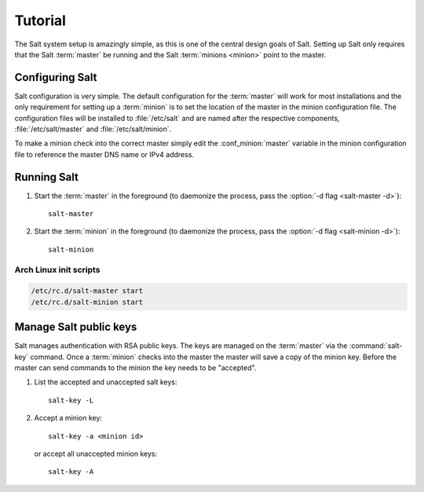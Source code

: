 ========
Tutorial
========

The Salt system setup is amazingly simple, as this is one of the central design
goals of Salt. Setting up Salt only requires that the Salt :term:`master` be
running and the Salt :term:`minions <minion>` point to the master.

.. glossary::

    master
        The Salt master is the central server that all minions connect to. You
        run commands on the minions through the master and minions send data
        back to the master (unless otherwise redirected with a :doc:`returner
        <../ref/returners/index>`). It is started with the
        :command:`salt-master` program.

    minion
        Salt minions are the potentially hundreds or thousands of servers that
        you query and control from the master.

Configuring Salt
================

Salt configuration is very simple. The default configuration for the
:term:`master` will work for most installations and the only requirement for
setting up a :term:`minion` is to set the location of the master in the minion
configuration file. The configuration files will be installed to
:file:`/etc/salt` and are named after the respective components,
:file:`/etc/salt/master` and :file:`/etc/salt/minion`.

To make a minion check into the correct master simply edit the
:conf_minion:`master` variable in the minion configuration file to reference
the master DNS name or IPv4 address.

.. seealso::

    For further information consult the :doc:`configuration guide
    <../ref/configuration/index>`.

Running Salt
============

1.  Start the :term:`master` in the foreground (to daemonize the process, pass
    the :option:`-d flag <salt-master -d>`)::

        salt-master

2.  Start the :term:`minion` in the foreground (to daemonize the process, pass
    the :option:`-d flag <salt-minion -d>`)::

        salt-minion

.. seealso:: :doc:`salt-master manpage <../ref/cli/salt-master>` and
    :doc:`salt-minion manpage <../ref/cli/salt-minion>`

Arch Linux init scripts
-----------------------

.. code-block:: bash

    /etc/rc.d/salt-master start
    /etc/rc.d/salt-minion start

Manage Salt public keys
=======================

Salt manages authentication with RSA public keys. The keys are managed on the
:term:`master` via the :command:`salt-key` command. Once a :term:`minion`
checks into the master the master will save a copy of the minion key. Before
the master can send commands to the minion the key needs to be "accepted".

1.  List the accepted and unaccepted salt keys::

        salt-key -L

2.  Accept a minion key::

        salt-key -a <minion id>

    or accept all unaccepted minion keys::

        salt-key -A

.. seealso:: :doc:`salt-key manpage <../ref/cli/salt-key>`
